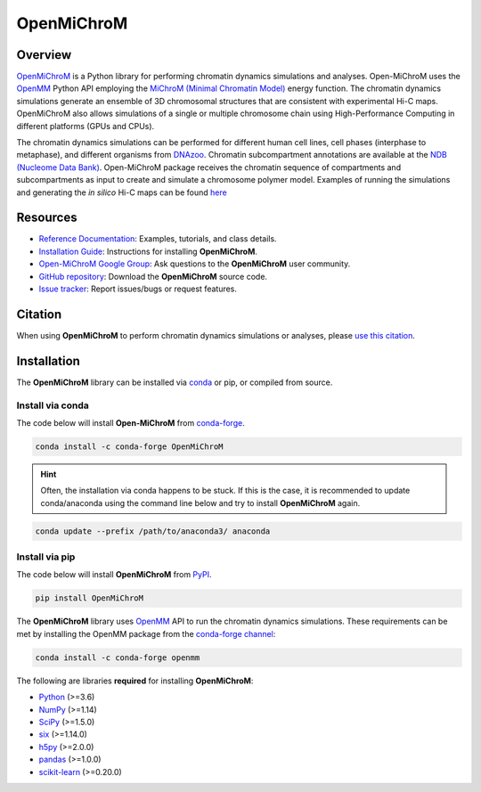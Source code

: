 ============
OpenMiChroM
============

|Citing OpenMiChroM|
|PyPI|
|conda-forge|
|ReadTheDocs|
|NDB|
|GitHub-Stars|

.. |Citing OpenMiChroM| image:: https://img.shields.io/badge/cite-OpenMiChroM-informational
   :target: https://open-michrom.readthedocs.io/en/latest/Reference/citing.html
.. |PyPI| image:: https://img.shields.io/pypi/v/OpenMiChroM.svg
   :target: https://pypi.org/project/OpenMiChroM/
.. |conda-forge| image:: https://img.shields.io/conda/vn/conda-forge/OpenMiChroM.svg
   :target: https://anaconda.org/conda-forge/OpenMiChroM
.. |ReadTheDocs| image:: https://readthedocs.org/projects/open-michrom/badge/?version=latest
   :target: https://open-michrom.readthedocs.io/en/latest/
.. |NDB| image:: https://img.shields.io/badge/NDB-Nucleome%20Data%20Bank-informational
   :target: https://ndb.rice.edu/
.. |GitHub-Stars| image:: https://img.shields.io/github/stars/junioreif/OpenMiChroM.svg?style=social
   :target: https://github.com/junioreif/OpenMiChroM

Overview
========

`OpenMiChroM <https://www.sciencedirect.com/science/article/pii/S0022283620306185>`_ is a Python library for performing chromatin dynamics simulations and analyses. Open-MiChroM uses the  `OpenMM <http://openmm.org/>`_ Python API employing the `MiChroM (Minimal Chromatin Model) <https://www.pnas.org/content/113/43/12168>`_ energy function. The chromatin dynamics simulations generate an ensemble of 3D chromosomal structures that are consistent with experimental Hi-C maps. OpenMiChroM also allows simulations of a single or multiple chromosome chain using High-Performance Computing in different platforms (GPUs and CPUs).

.. raw:: html

    <p align="center">
    <img align="center" src="./docs/source/images/OpenMiChroM_intro_small.jpg" height="300px">
    </p>

The chromatin dynamics simulations can be performed for different human cell lines, cell phases (interphase to metaphase), and different organisms from  `DNAzoo <https://www.dnazoo.org/>`_. Chromatin subcompartment annotations are available at the  `NDB (Nucleome Data Bank) <https://ndb.rice.edu/>`_.
Open-MiChroM package receives the chromatin sequence of compartments and subcompartments as input to create and simulate a chromosome polymer model. Examples of running the simulations and generating the *in silico* Hi-C maps can be found `here <../Tutorials/single_chain.html>`_

.. raw:: html

    <p align="center">
    <img height="300px"  src="./docs/source/images/A549_NDB.jpg" >
    </p>

Resources
=========

- `Reference Documentation <https://open-michrom.readthedocs.io//>`__: Examples, tutorials, and class details.
- `Installation Guide <https://open-michrom.readthedocs.io/en/latest/GettingStarted/installation.html>`__: Instructions for installing **OpenMiChroM**.
- `Open-MiChroM Google Group <https://groups.google.com/g/open-michrom>`__: Ask questions to the **OpenMiChroM** user community.
- `GitHub repository <https://github.com/junioreif/OpenMiChroM/>`__: Download the **OpenMiChroM** source code.
- `Issue tracker <https://github.com/junioreif/OpenMiChroM/issues>`__: Report issues/bugs or request features.


Citation
========

When using **OpenMiChroM** to perform chromatin dynamics simulations or analyses, please `use this citation
<https://open-michrom.readthedocs.io/en/latest/Reference/citing.html>`__.


Installation
============

The **OpenMiChroM** library can be installed via `conda <https://conda.io/projects/conda/>`_ or pip, or compiled from source.

Install via conda
-----------------

The code below will install **Open-MiChroM** from `conda-forge <https://anaconda.org/conda-forge/OpenMiChroM>`_.

.. code-block:: bash

    conda install -c conda-forge OpenMiChroM

.. hint:: Often, the installation via conda happens to be stuck. If this is the case, it is recommended to update conda/anaconda using the command line below and try to install **OpenMiChroM** again.

.. code-block:: bash

    conda update --prefix /path/to/anaconda3/ anaconda


Install via pip
-----------------

The code below will install **OpenMiChroM** from `PyPI <https://pypi.org/project/OpenMiChroM/>`_.

.. code-block:: bash

    pip install OpenMiChroM

.. note::

The **OpenMiChroM** library uses `OpenMM <http://openmm.org/>`_ API to run the chromatin dynamics simulations.
These requirements can be met by installing the OpenMM package from the `conda-forge channel <https://conda-forge.org/>`__:

.. code-block:: bash

    conda install -c conda-forge openmm
    
    
The following are libraries **required** for installing **OpenMiChroM**:

- `Python <https://www.python.org/>`__ (>=3.6)
- `NumPy <https://www.numpy.org/>`__ (>=1.14)
- `SciPy <https://www.scipy.org/>`__ (>=1.5.0)
- `six <https://pypi.org/project/six/>`__ (>=1.14.0)
- `h5py <https://www.h5py.org/>`__ (>=2.0.0)
- `pandas <https://pandas.pydata.org/>`__ (>=1.0.0)
- `scikit-learn <https://scikit-learn.org/>`__ (>=0.20.0)
